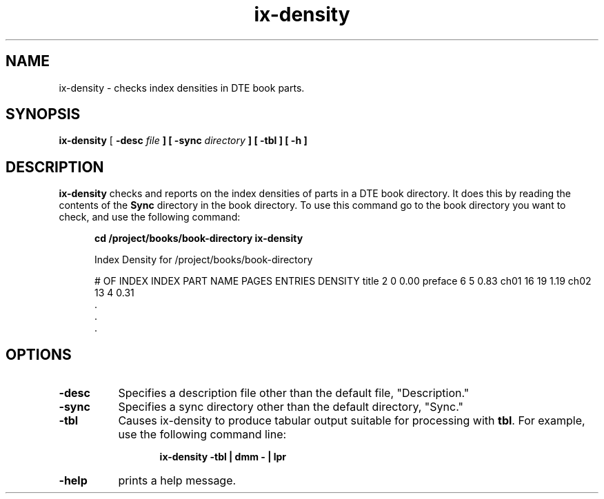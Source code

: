 ...\" Copyright 1991,1992,1993 Open Software Foundation, Inc.,
...\" Cambridge, Massachusetts
...\" All rights reserved.
...\"
...\" @OSF_FREE_COPYRIGHT@
...\"
...\" HISTORY
...\" $Log: ix-density.1,v $
...\" Revision 1.1.2.5  1994/06/24  15:49:29  fred
...\" 	free copyright
...\" 	[1994/06/24  15:44:05  fred]
...\"
...\" Revision 1.1.2.4  1994/06/23  18:42:41  fred
...\" 	free copyright
...\" 	[1994/06/22  20:18:34  fred]
...\" 
...\" Revision 1.1.2.3  1993/04/10  00:18:02  bowe
...\" 	Add OSF copyright.
...\" 	[1993/04/10  00:17:00  bowe]
...\" 
...\" Revision 1.1.2.2  1992/12/03  15:14:04  bowe
...\" 	Initial revision.
...\" 	[1992/12/03  15:13:19  bowe]
...\" 
...\" $EndLog$
...\" $Header: /u1/rcs/dte/util/ix-density.1,v 1.1.2.5 1994/06/24 15:49:29 fred Exp $
...\"
.TH ix-density 1
.SH NAME
ix-density \- checks index densities in DTE book parts.
.SH SYNOPSIS
.B ix-density
[ \fB-desc \fIfile\fP ] [ \fB-sync \fIdirectory\fP ]
[ \fB-tbl\fP ] [ \fB-h\fP ]
.SH DESCRIPTION
.PP
.B ix-density
checks and reports on the index densities of parts in
a DTE book directory.  It does this by reading the contents
of the \fBSync\fP directory in the book directory.  To
use this command go to the book directory you want to check,
and use the following command:
.sp
.in +5n
\fBcd /project/books/book-directory\fP
\fBix-density\fP

\f(CWIndex Density for /project/books/book-directory

                           # OF      INDEX      INDEX
PART NAME                 PAGES    ENTRIES    DENSITY
title                         2          0       0.00
preface                       6          5       0.83
ch01                         16         19       1.19
ch02                         13          4       0.31
    \&.
    \&.
    \&.
.in -5n
.SH "OPTIONS"
.TP 8
.B -desc
Specifies a description file other than the default file, "Description."
.TP 8
.B -sync
Specifies a sync directory other than the default directory, "Sync."
.TP 8
.B -tbl
Causes ix-density to produce tabular output suitable for processing
with \fBtbl\fP.
For example, use the following command line:
.sp
.in +5n
\fBix-density -tbl | dmm - | lpr\fP
.in -5n
.TP 8
.B -help
prints a help message.

